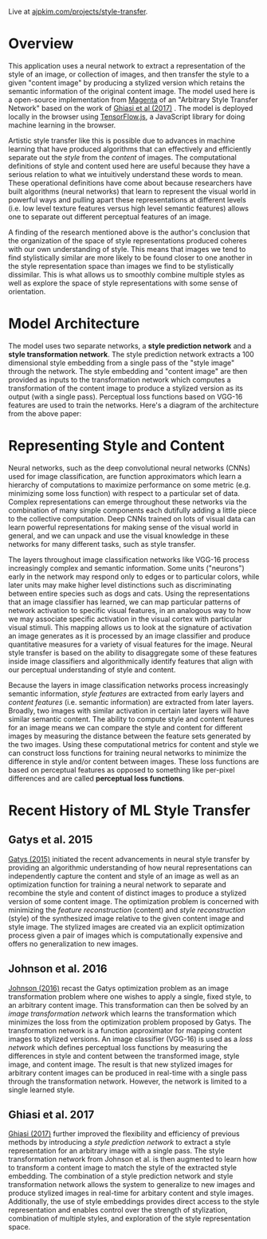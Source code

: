 Live at [[https://ajpkim.com/projects/style-transfer][ajpkim.com/projects/style-transfer]].

* Overview
:PROPERTIES:
:ID:       0e7b5bca-7a27-4b0a-b6db-0862fa4eed48
:CUSTOM_ID: Overview
:END:

This application uses a neural network to extract a representation of the style of an image, or collection of images, and then transfer the style to a given "content image" by producing a stylized version which retains the semantic information of the original content image. The model used here is a open-source implementation from [[https://magenta.tensorflow.org/][Magenta]] of an "Arbitrary Style Transfer Network" based on the work of [[https://arxiv.org/abs/1705.06830v2][Ghiasi et al (2017)]] . The model is deployed locally in the browser using [[https://www.tensorflow.org/js][TensorFlow.js]], a JavaScript library for doing machine learning in the browser.

Artistic style transfer like this is possible due to advances in machine learning that have produced algorithms that can effectively and efficiently separate out the /style/ from the /content/ of images.
The computational definitions of style and content used here are useful because they have a serious relation to what we intuitively understand these words to mean. These operational definitions have come about because researchers have built algorithms (neural networks) that learn to represent the visual world in powerful ways and pulling apart these representations at different levels (i.e. low level texture features versus high level semantic features) allows one to separate out different perceptual features of an image.

A finding of the research mentioned above is the author's conclusion that the organization of the space of style representations produced coheres with our own understanding of style. This means that images we tend to find stylistically similar are more likely to be found closer to one another in the style representation space than images we find to be stylistically dissimilar. This is what allows us to smoothly combine multiple styles as well as explore the space of style representations with some sense of orientation.

* Model Architecture
:PROPERTIES:
:CUSTOM_ID: Model-Architecture
:END:

The model uses two separate networks, a *style prediction network* and a *style transformation network*. The style prediction network extracts a 100 dimensional style embedding from a single pass of the "style image" through the network. The style embedding and "content image" are then provided as inputs to the transformation network which computes a transformation of the content image to produce a stylized version as its output (with a single pass). Perceptual loss functions based on VGG-16 features are used to train the networks. Here's a diagram of the architecture from the above paper:

[[file:images/ghiasi-2017-architecture.png]]

* Representing Style and Content
:PROPERTIES:
:CUSTOM_ID: Representing-Style-and-Content
:END:

Neural networks, such as the deep convolutional neural networks (CNNs) used for image classification, are function approximators which learn a hierarchy of computations to maximize performance on some metric (e.g.  minimizing some loss function) with respect to a particular set of data. Complex representations can emerge throughout these networks via the combination of many simple components each dutifully adding a little piece to the collective computation. Deep CNNs trained on lots of visual data can learn powerful representations for making sense of the visual world in general, and we can unpack and use the visual knowledge in these networks for many different tasks, such as style transfer.

The layers throughout image classification networks like VGG-16 process increasingly complex and semantic information. Some units ("neurons") early in the network may respond only to edges or to particular colors, while later units may make higher level distinctions such as discriminating between entire species such as dogs and cats. Using the representations that an image classifier has learned, we can map particular patterns of network activation to specific visual features, in an analogous way to how we may associate specific activation in the visual cortex with particular visual stimuli. This mapping allows us to look at the signature of activation an image generates as it is processed by an image classifier and produce quantitative measures for a variety of visual features for the image. Neural style transfer is based on the ability to disaggregate some of these features inside image classifiers and algorithmically identify features that align with our perceptual understanding of style and content.

Because the layers in image classification networks process increasingly semantic information, /style features/ are extracted from early layers and /content features/ (i.e. semantic information) are extracted from later layers. Broadly, two images with similar activation in certain later layers will have similar semantic content. The ability to compute style and content features for an image means we can compare the style and content for different images by measuring the distance between the feature sets generated by the two images. Using these computational metrics for content and style we can construct loss functions for training neural networks to minimize the difference in style and/or content between images. These loss functions are based on perceptual features as opposed to something like per-pixel differences and are called *perceptual loss functions*.

*  Recent History of ML Style Transfer
:PROPERTIES:
:CUSTOM_ID: Recent-History-of-ML-Style-Transfer
:END:

** Gatys et al. 2015
:PROPERTIES:
:CUSTOM_ID: Gatys-et-al.-2015
:END:

[[https://arxiv.org/abs/1508.06576][Gatys (2015)]] initiated the recent advancements in neural style transfer by providing an  algorithmic understanding of how neural representations can independently capture the content and style of an image as well as an optimization function for training a neural network to separate and recombine the style and content of distinct images to produce a stylized version of some content image. The optimization problem is concerned with minimizing the /feature reconstruction/ (content) and /style reconstruction/ (style) of the synthesized image relative to the given content image and style image. The stylized images are created via an explicit optimization process given a pair of images which is computationally expensive and offers no generalization to new images.

** Johnson et al. 2016
:PROPERTIES:
:CUSTOM_ID: Johnson-et-al.-2016
:END:

[[https://arxiv.org/abs/1603.08155][Johnson (2016)]] recast the Gatys optimization problem as an image transformation problem where one wishes to apply a single, fixed style, to an arbitrary content image. This transformation can then be solved by an /image transformation network/ which learns the transformation which minimizes the loss from the optimization problem proposed by Gatys. The transformation network is a function approximator for mapping content images to stylized versions. An image classifier (VGG-16) is used as a /loss network/ which defines perceptual loss functions by measuring the differences in style and content between the transformed image, style image, and content image. The result is that new stylized images for arbitrary content images can be produced in real-time with a single pass through the transformation network. However, the network is limited to a single learned style.

[[file:images/johnson-2016-system-overview.png]]

** Ghiasi et al. 2017
:PROPERTIES:
:CUSTOM_ID: Ghiasi-et-al.-2017
:END:

[[https://arxiv.org/abs/1705.06830v2][Ghiasi (2017)]] further improved the flexibility and efficiency of previous methods by introducing a /style prediction network/ to extract a style representation for an arbitrary image with a single pass. The style transformation network from Johnson et al. is then augmented to learn how to transform a content image to match the style of the extracted style embedding. The combination of a style prediction network and style transformation network allows the system to generalize to new images and produce stylized images in real-time for arbitary content and style images. Additionally, the use of style embeddings provides direct access to the style representation and enables control over the strength of stylization, combination of multiple styles, and exploration of the style representation space.

